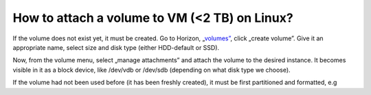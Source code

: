 How to attach a volume to VM (<2 TB) on Linux?
==============================================


If the volume does not exist yet, it must be created. Go to Horizon, „`volumes” <https://horizon.cloudferro.com/project/volumes/>`_, click „create volume”. Give it an appropriate name, select size and disk type (either HDD-default or SSD).

Now, from the volume menu, select „manage attachments” and attach the volume to the desired instance. It becomes visible in it as a block device, like /dev/vdb or /dev/sdb (depending on what disk type we choose).

If the volume had not been used before (it has been freshly created), it must be first partitioned and formatted, e.g
